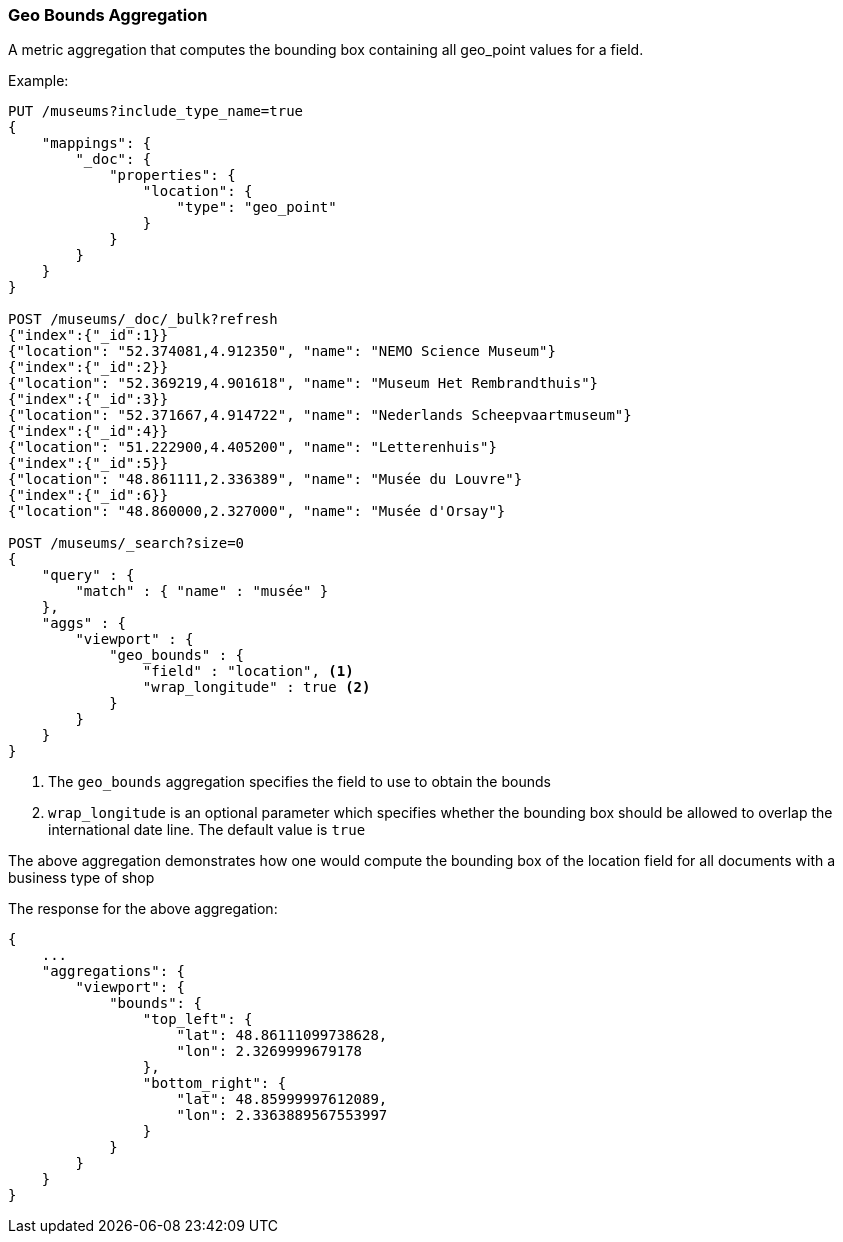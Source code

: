[[search-aggregations-metrics-geobounds-aggregation]]
=== Geo Bounds Aggregation

A metric aggregation that computes the bounding box containing all geo_point values for a field.


Example:

[source,js]
--------------------------------------------------
PUT /museums?include_type_name=true
{
    "mappings": {
        "_doc": {
            "properties": {
                "location": {
                    "type": "geo_point"
                }
            }
        }
    }
}

POST /museums/_doc/_bulk?refresh
{"index":{"_id":1}}
{"location": "52.374081,4.912350", "name": "NEMO Science Museum"}
{"index":{"_id":2}}
{"location": "52.369219,4.901618", "name": "Museum Het Rembrandthuis"}
{"index":{"_id":3}}
{"location": "52.371667,4.914722", "name": "Nederlands Scheepvaartmuseum"}
{"index":{"_id":4}}
{"location": "51.222900,4.405200", "name": "Letterenhuis"}
{"index":{"_id":5}}
{"location": "48.861111,2.336389", "name": "Musée du Louvre"}
{"index":{"_id":6}}
{"location": "48.860000,2.327000", "name": "Musée d'Orsay"}

POST /museums/_search?size=0
{
    "query" : {
        "match" : { "name" : "musée" }
    },
    "aggs" : {
        "viewport" : {
            "geo_bounds" : {
                "field" : "location", <1>
                "wrap_longitude" : true <2>
            }
        }
    }
}
--------------------------------------------------
// CONSOLE

<1> The `geo_bounds` aggregation specifies the field to use to obtain the bounds
<2> `wrap_longitude` is an optional parameter which specifies whether the bounding box should be allowed to overlap the international date line. The default value is `true`

The above aggregation demonstrates how one would compute the bounding box of the location field for all documents with a business type of shop

The response for the above aggregation:

[source,js]
--------------------------------------------------
{
    ...
    "aggregations": {
        "viewport": {
            "bounds": {
                "top_left": {
                    "lat": 48.86111099738628,
                    "lon": 2.3269999679178
                },
                "bottom_right": {
                    "lat": 48.85999997612089,
                    "lon": 2.3363889567553997
                }
            }
        }
    }
}
--------------------------------------------------
// TESTRESPONSE[s/\.\.\./"took": $body.took,"_shards": $body._shards,"hits":$body.hits,"timed_out":false,/]
